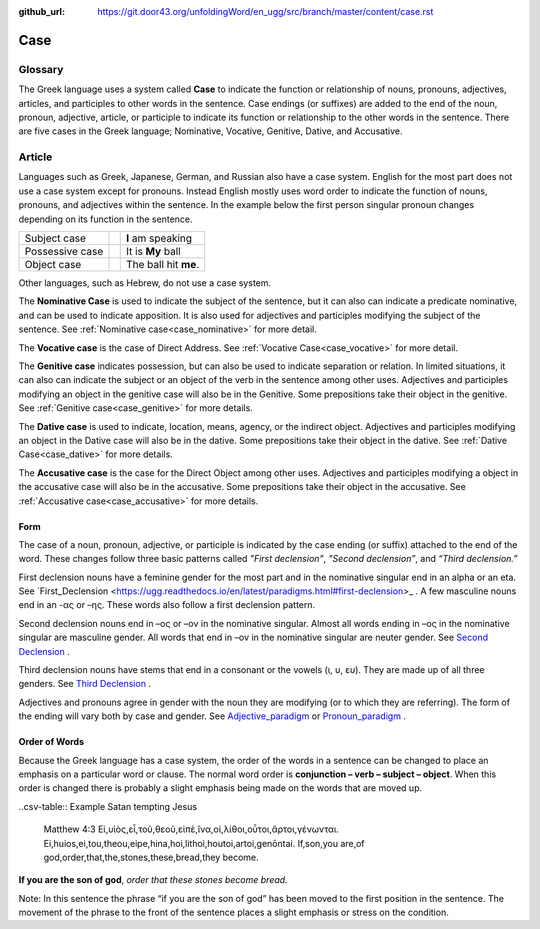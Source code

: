 :github_url: https://git.door43.org/unfoldingWord/en_ugg/src/branch/master/content/case.rst

.. _case:

Case
====

Glossary
--------

The Greek language uses a system called **Case**  to indicate the function or relationship of nouns, pronouns, adjectives, articles,
and participles to other words in the sentence.  Case endings (or suffixes) are added to the end of the noun, pronoun, adjective,
article, or participle to indicate its function or relationship to the other words in the sentence.  There are five cases in the Greek
language;  Nominative, Vocative, Genitive, Dative, and Accusative.

Article
-------

Languages such as Greek, Japanese, German, and Russian also have a case system.   English for the most part does not use a case system
except for pronouns.  Instead English mostly uses word order to indicate the function of nouns, pronouns, and adjectives within the
sentence.  In the example below the first person singular pronoun changes depending on its function in the sentence.

.. csv-table::

  Subject case,,**I** am speaking
  Possessive case,,It is **My** ball
  Object case,,The ball hit **me**.
    
Other languages, such as Hebrew, do not use a case system.

The **Nominative Case** is used to indicate the subject of the sentence, but it can also can indicate a  predicate nominative,
and can be used to indicate apposition.  It is also used for adjectives and participles modifying the subject of the sentence.
See :ref:`Nominative case<case_nominative>` for more detail.

The **Vocative case** is the case of Direct Address.  See :ref:`Vocative Case<case_vocative>` for more detail.

The **Genitive case** indicates possession, but can also be used to indicate separation or relation.  In limited situations, it can also
can indicate the subject or an object of the verb in the sentence among other uses.  Adjectives and participles modifying an object in the
genitive case will also be in the Genitive. Some prepositions take their object in the genitive.  See :ref:`Genitive case<case_genitive>` for more details.

The **Dative case** is used to indicate, location, means, agency, or the indirect object.  Adjectives and participles modifying an object
in the Dative case will also be in the dative.  Some prepositions take their object in the dative.  See :ref:`Dative Case<case_dative>` for more details.

The **Accusative case** is the case for the Direct Object among other uses.  Adjectives and participles modifying a object in the accusative
case will also be in the accusative.  Some prepositions take their object in the accusative.  See :ref:`Accusative case<case_accusative>` 
for more details.

Form
~~~~

The case of a noun, pronoun, adjective, or participle is indicated by the case ending (or suffix) attached to the end of the word.   
These changes follow three basic patterns called *"First declension"*, *"Second declension”*, and *“Third declension.”*

First declension nouns have a feminine gender for the most part and in the nominative singular end in an alpha or an eta.  
See `First_Declension <https://ugg.readthedocs.io/en/latest/paradigms.html#first-declension>_ .  A few masculine nouns end in an  -ας or –ης.  These words 
also follow a first declension pattern.

Second declension nouns end in –ος or –ον in the nominative singular.  Almost all words ending in –ος in the nominative singular are
masculine gender.  All words that end in –ον in the nominative singular are neuter gender.  
See `Second Declension <https://ugg.readthedocs.io/en/latest/paradigms.html#n-4-second-declension>`_ .

Third declension nouns have stems that end in a consonant or the vowels (ι, υ, ευ).  They are made up of all three genders. 
See `Third Declension <https://ugg.readthedocs.io/en/latest/paradigms.html#third-declension>`_ .

Adjectives and pronouns agree in gender with the noun they are modifying (or to which they are referring).  The form of the ending will
vary both by case and gender.  See `Adjective_paradigm <https://ugg.readthedocs.io/en/latest/paradigms.html#adjectives>`_  or  
`Pronoun_paradigm <https://ugg.readthedocs.io/en/latest/paradigms.html#pronouns>`_ .

Order of Words
~~~~~~~~~~~~~~

Because the Greek language has a case system, the order of the words in a sentence can be changed to place an emphasis on a particular word
or clause.   The normal word order is **conjunction – verb – subject – object**.   When this order is changed there is probably a slight
emphasis being made on the words that are moved up.  

..csv-table::  Example  Satan tempting Jesus

  Matthew 4:3
  Εἰ,υἱὸς,εἶ,τοῦ,θεοῦ,εἰπὲ,ἵνα,οἱ,λίθοι,οὗτοι,ἄρτοι,γένωνται.
  Ei,huios,ei,tou,theou,eipe,hina,hoi,lithoi,houtoi,artoi,genōntai.
  If,son,you are,of god,order,that,the,stones,these,bread,they become.

**If you are the son of god**, *order that these stones become bread.*

Note:  In this sentence the phrase “if you are the son of god” has been moved to the first position in the sentence.   The movement of the
phrase to the front of the sentence places a slight emphasis or stress on the condition.
